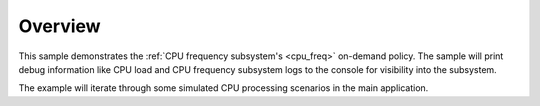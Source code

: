 .. zephyr:code-sample:: cpu_freq_on_demand
   :name: On-demand CPU frequency scaling

   Dynamically scale CPU frequency using the on-demand policy.

Overview
********

This sample demonstrates the :ref:`CPU frequency subsystem's <cpu_freq>` on-demand policy. The
sample will print debug information like CPU load and CPU frequency subsystem logs to the
console for visibility into the subsystem.

The example will iterate through some simulated CPU processing scenarios in the main application.
